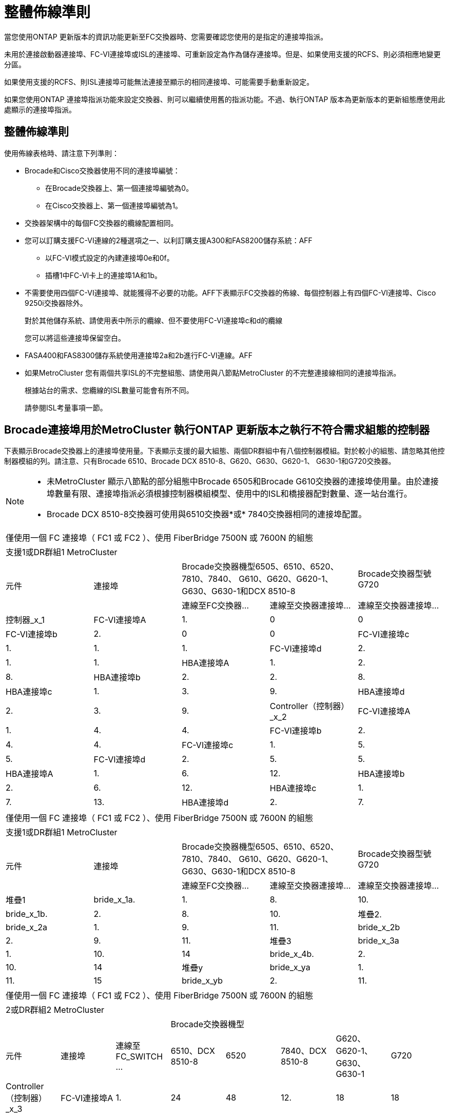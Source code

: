 = 整體佈線準則
:allow-uri-read: 


當您使用ONTAP 更新版本的資訊功能更新至FC交換器時、您需要確認您使用的是指定的連接埠指派。

未用於連接啟動器連接埠、FC-VI連接埠或ISL的連接埠、可重新設定為作為儲存連接埠。但是、如果使用支援的RCFS、則必須相應地變更分區。

如果使用支援的RCFS、則ISL連接埠可能無法連接至顯示的相同連接埠、可能需要手動重新設定。

如果您使用ONTAP 連接埠指派功能來設定交換器、則可以繼續使用舊的指派功能。不過、執行ONTAP 版本為更新版本的更新組態應使用此處顯示的連接埠指派。



== 整體佈線準則

使用佈線表格時、請注意下列準則：

* Brocade和Cisco交換器使用不同的連接埠編號：
+
** 在Brocade交換器上、第一個連接埠編號為0。
** 在Cisco交換器上、第一個連接埠編號為1。


* 交換器架構中的每個FC交換器的纜線配置相同。
* 您可以訂購支援FC-VI連線的2種選項之一、以利訂購支援A300和FAS8200儲存系統：AFF
+
** 以FC-VI模式設定的內建連接埠0e和0f。
** 插槽1中FC-VI卡上的連接埠1A和1b。


* 不需要使用四個FC-VI連接埠、就能獲得不必要的功能。AFF下表顯示FC交換器的佈線、每個控制器上有四個FC-VI連接埠、Cisco 9250i交換器除外。
+
對於其他儲存系統、請使用表中所示的纜線、但不要使用FC-VI連接埠c和d的纜線

+
您可以將這些連接埠保留空白。

* FASA400和FAS8300儲存系統使用連接埠2a和2b進行FC-VI連線。AFF
* 如果MetroCluster 您有兩個共享ISL的不完整組態、請使用與八節點MetroCluster 的不完整連接線相同的連接埠指派。
+
根據站台的需求、您纜線的ISL數量可能會有所不同。

+
請參閱ISL考量事項一節。





== Brocade連接埠用於MetroCluster 執行ONTAP 更新版本之執行不符合需求組態的控制器

下表顯示Brocade交換器上的連接埠使用量。下表顯示支援的最大組態、兩個DR群組中有八個控制器模組。對於較小的組態、請忽略其他控制器模組的列。請注意、只有Brocade 6510、Brocade DCX 8510-8、G620、G630、G620-1、 G630-1和G720交換器。

[NOTE]
====
* 未MetroCluster 顯示八節點的部分組態中Brocade 6505和Brocade G610交換器的連接埠使用量。由於連接埠數量有限、連接埠指派必須根據控制器模組模型、使用中的ISL和橋接器配對數量、逐一站台進行。
* Brocade DCX 8510-8交換器可使用與6510交換器*或* 7840交換器相同的連接埠配置。


====
|===


5+| 僅使用一個 FC 連接埠（ FC1 或 FC2 ）、使用 FiberBridge 7500N 或 7600N 的組態 


5+| 支援1或DR群組1 MetroCluster 


.2+| 元件 .2+| 連接埠 2+| Brocade交換器機型6505、6510、6520、7810、7840、 G610、G620、G620-1、G630、G630-1和DCX 8510-8 | Brocade交換器型號G720 


| 連線至FC交換器... | 連線至交換器連接埠... | 連線至交換器連接埠... 


 a| 
控制器_x_1
 a| 
FC-VI連接埠A
 a| 
1.
 a| 
0
 a| 
0



 a| 
FC-VI連接埠b
 a| 
2.
 a| 
0
 a| 
0



 a| 
FC-VI連接埠c
 a| 
1.
 a| 
1.
 a| 
1.



 a| 
FC-VI連接埠d
 a| 
2.
 a| 
1.
 a| 
1.



 a| 
HBA連接埠A
 a| 
1.
 a| 
2.
 a| 
8.



 a| 
HBA連接埠b
 a| 
2.
 a| 
2.
 a| 
8.



 a| 
HBA連接埠c
 a| 
1.
 a| 
3.
 a| 
9.



 a| 
HBA連接埠d
 a| 
2.
 a| 
3.
 a| 
9.



 a| 
Controller（控制器）_x_2
 a| 
FC-VI連接埠A
 a| 
1.
 a| 
4.
 a| 
4.



 a| 
FC-VI連接埠b
 a| 
2.
 a| 
4.
 a| 
4.



 a| 
FC-VI連接埠c
 a| 
1.
 a| 
5.
 a| 
5.



 a| 
FC-VI連接埠d
 a| 
2.
 a| 
5.
 a| 
5.



 a| 
HBA連接埠A
 a| 
1.
 a| 
6.
 a| 
12.



 a| 
HBA連接埠b
 a| 
2.
 a| 
6.
 a| 
12.



 a| 
HBA連接埠c
 a| 
1.
 a| 
7.
 a| 
13.



 a| 
HBA連接埠d
 a| 
2.
 a| 
7.
 a| 
13.

|===
|===


5+| 僅使用一個 FC 連接埠（ FC1 或 FC2 ）、使用 FiberBridge 7500N 或 7600N 的組態 


5+| 支援1或DR群組1 MetroCluster 


.2+| 元件 .2+| 連接埠 2+| Brocade交換器機型6505、6510、6520、7810、7840、 G610、G620、G620-1、G630、G630-1和DCX 8510-8 | Brocade交換器型號G720 


| 連線至FC交換器... | 連線至交換器連接埠... | 連線至交換器連接埠... 


 a| 
堆疊1
 a| 
bride_x_1a.
 a| 
1.
 a| 
8.
 a| 
10.



 a| 
bride_x_1b.
 a| 
2.
 a| 
8.
 a| 
10.



 a| 
堆疊2.
 a| 
bride_x_2a
 a| 
1.
 a| 
9.
 a| 
11.



 a| 
bride_x_2b
 a| 
2.
 a| 
9.
 a| 
11.



 a| 
堆疊3
 a| 
bride_x_3a
 a| 
1.
 a| 
10.
 a| 
14



 a| 
bride_x_4b.
 a| 
2.
 a| 
10.
 a| 
14



 a| 
堆疊y
 a| 
bride_x_ya
 a| 
1.
 a| 
11.
 a| 
15



 a| 
bride_x_yb
 a| 
2.
 a| 
11.
 a| 
15



 a| 
[NOTE]
====
* 在G620、G630、G620-1和G630-1交換器上、可將額外的橋接器連接至連接埠12-17、20和21。
* 在G610交換器上、可將額外的橋接器連接至連接埠12-19。
* 在G720交換器上、可將額外的橋接器連接至連接埠16-17、20和21。


====
|===
|===


8+| 僅使用一個 FC 連接埠（ FC1 或 FC2 ）、使用 FiberBridge 7500N 或 7600N 的組態 


8+| 2或DR群組2 MetroCluster 


3+|  5+| Brocade交換器機型 


| 元件 | 連接埠 | 連線至FC_SWITCH ... | 6510、DCX 8510-8 | 6520 | 7840、DCX 8510-8 | G620、G620-1、G630、G630-1 | G720 


 a| 
Controller（控制器）_x_3
 a| 
FC-VI連接埠A
 a| 
1.
 a| 
24
 a| 
48
 a| 
12.
 a| 
18
 a| 
18



 a| 
FC-VI連接埠b
 a| 
2.
 a| 
24
 a| 
48
 a| 
12.
 a| 
18
 a| 
18



 a| 
FC-VI連接埠c
 a| 
1.
 a| 
25
 a| 
49
 a| 
13.
 a| 
19
 a| 
19



 a| 
FC-VI連接埠d
 a| 
2.
 a| 
25
 a| 
49
 a| 
13.
 a| 
19
 a| 
19



 a| 
HBA連接埠A
 a| 
1.
 a| 
26
 a| 
50
 a| 
14
 a| 
24
 a| 
26



 a| 
HBA連接埠b
 a| 
2.
 a| 
26
 a| 
50
 a| 
14
 a| 
24
 a| 
26



 a| 
HBA連接埠c
 a| 
1.
 a| 
27
 a| 
51.
 a| 
15
 a| 
25
 a| 
27



 a| 
HBA連接埠d
 a| 
2.
 a| 
27
 a| 
51.
 a| 
15
 a| 
25
 a| 
27



 a| 
Controller（控制器）_x_4
 a| 
FC-VI連接埠A
 a| 
1.
 a| 
28.28
 a| 
52.
 a| 
16
 a| 
22
 a| 
22



 a| 
FC-VI連接埠b
 a| 
2.
 a| 
28.28
 a| 
52.
 a| 
16
 a| 
22
 a| 
22



 a| 
FC-VI連接埠c
 a| 
1.
 a| 
29
 a| 
53.
 a| 
17
 a| 
23
 a| 
23



 a| 
FC-VI連接埠d
 a| 
2.
 a| 
29
 a| 
53.
 a| 
17
 a| 
23
 a| 
23



 a| 
HBA連接埠A
 a| 
1.
 a| 
30
 a| 
54
 a| 
18
 a| 
28.28
 a| 
30



 a| 
HBA連接埠b
 a| 
2.
 a| 
30
 a| 
54
 a| 
18
 a| 
28.28
 a| 
30



 a| 
HBA連接埠c
 a| 
1.
 a| 
31
 a| 
55
 a| 
19
 a| 
29
 a| 
31



 a| 
HBA連接埠d
 a| 
2.
 a| 
32
 a| 
55
 a| 
19
 a| 
29
 a| 
31



 a| 
堆疊1
 a| 
bride_x_51A
 a| 
1.
 a| 
32
 a| 
56
 a| 
20
 a| 
26
 a| 
32



 a| 
bride_x_51b
 a| 
2.
 a| 
32
 a| 
56
 a| 
20
 a| 
26
 a| 
32



 a| 
堆疊2.
 a| 
bride_x_52A
 a| 
1.
 a| 
33
 a| 
57
 a| 
21
 a| 
27
 a| 
33



 a| 
bride_x_52b
 a| 
2.
 a| 
33
 a| 
57
 a| 
21
 a| 
27
 a| 
33



 a| 
堆疊3
 a| 
bride_x_53A
 a| 
1.
 a| 
34
 a| 
58
 a| 
22
 a| 
30
 a| 
34



 a| 
bride_x_54b
 a| 
2.
 a| 
34
 a| 
58
 a| 
22
 a| 
30
 a| 
34



 a| 
堆疊y
 a| 
bride_x_ya
 a| 
1.
 a| 
35
 a| 
59
 a| 
23
 a| 
31
 a| 
35



 a| 
bride_x_yb
 a| 
2.
 a| 
35
 a| 
59
 a| 
23
 a| 
31
 a| 
35



 a| 
[NOTE]
====
* 在G720交換器上、可將額外的橋接器連接至連接埠36至39。


====
|===
|===


6+| 使用光纖通道連接埠（FC1和FC2）的Fibre Bridge 7500N或7600N組態 


6+| 支援1或DR群組1 MetroCluster 


2.2+| 元件 .2+| 連接埠 2+| Brocade交換器機型6505、6510、6520、7810、7840、 G610、G620、G620-1、G630、G630-1、 和DCX 8510-8 | Brocade交換器G720 


| 連線至FC_SWITCH ... | 連線至交換器連接埠... | 連線至交換器連接埠... 


 a| 
堆疊1
 a| 
bride_x_1a.
 a| 
FC1
 a| 
1.
 a| 
8.
 a| 
10.



 a| 
FC2
 a| 
2.
 a| 
8.
 a| 
10.



 a| 
bride_x_1B
 a| 
FC1
 a| 
1.
 a| 
9.
 a| 
11.



 a| 
FC2
 a| 
2.
 a| 
9.
 a| 
11.



 a| 
堆疊2.
 a| 
bride_x_2a
 a| 
FC1
 a| 
1.
 a| 
10.
 a| 
14



 a| 
FC2
 a| 
2.
 a| 
10.
 a| 
14



 a| 
bride_x_2B
 a| 
FC1
 a| 
1.
 a| 
11.
 a| 
15



 a| 
FC2
 a| 
2.
 a| 
11.
 a| 
15



 a| 
堆疊3
 a| 
bride_x_3a
 a| 
FC1
 a| 
1.
 a| 
12*
 a| 
16



 a| 
FC2
 a| 
2.
 a| 
12*
 a| 
16



 a| 
bride_x_3B.
 a| 
FC1
 a| 
1.
 a| 
13*
 a| 
17



 a| 
FC2
 a| 
2.
 a| 
13*
 a| 
17



 a| 
堆疊y
 a| 
bride_x_ya
 a| 
FC1
 a| 
1.
 a| 
14*
 a| 
20



 a| 
FC2
 a| 
2.
 a| 
14*
 a| 
20



 a| 
bride_x_yb
 a| 
FC1
 a| 
1.
 a| 
15*
 a| 
21



 a| 
FC2
 a| 
2.
 a| 
15*
 a| 
21



 a| 
42; 端口 12 到 15 保留給 Brocade 7840 交換機上的第二個 MetroCluster 或 DR 組。


NOTE: G620、G630、G620-1和G630-1交換器中的連接埠16、17、20和21可連接其他橋接器。

|===
|===


9+| 使用光纖通道連接埠（FC1和FC2）的Fibre Bridge 7500N或7600N組態 


9+| 2或DR群組2 MetroCluster 


2.2+| 元件 .2+| 連接埠 6+| Brocade交換器機型 


| 連線至FC_SWITCH ... | 6510、DCX 8510-8 | 6520 | 7840、DCX 8510-8 | G620、G620-1、G630、G630-1 | G720 


 a| 
Controller（控制器）_x_3
 a| 
FC-VI連接埠A
 a| 
1.
 a| 
24
 a| 
48
 a| 
12.
 a| 
18
 a| 
18



 a| 
FC-VI連接埠b
 a| 
2.
 a| 
24
 a| 
48
 a| 
12.
 a| 
18
 a| 
18



 a| 
FC-VI連接埠c
 a| 
1.
 a| 
25
 a| 
49
 a| 
13.
 a| 
19
 a| 
19



 a| 
FC-VI連接埠d
 a| 
2.
 a| 
25
 a| 
49
 a| 
13.
 a| 
19
 a| 
19



 a| 
HBA連接埠A
 a| 
1.
 a| 
26
 a| 
50
 a| 
14
 a| 
24
 a| 
26



 a| 
HBA連接埠b
 a| 
2.
 a| 
26
 a| 
50
 a| 
14
 a| 
24
 a| 
26



 a| 
HBA連接埠c
 a| 
1.
 a| 
27
 a| 
51.
 a| 
15
 a| 
25
 a| 
27



 a| 
HBA連接埠d
 a| 
2.
 a| 
27
 a| 
51.
 a| 
15
 a| 
25
 a| 
27



 a| 
Controller（控制器）_x_4
 a| 
FC-VI連接埠A
 a| 
1.
 a| 
28.28
 a| 
52.
 a| 
16
 a| 
22
 a| 
22



 a| 
FC-VI連接埠b
 a| 
2.
 a| 
28.28
 a| 
52.
 a| 
16
 a| 
22
 a| 
22



 a| 
FC-VI連接埠c
 a| 
1.
 a| 
29
 a| 
53.
 a| 
17
 a| 
23
 a| 
23



 a| 
FC-VI連接埠d
 a| 
2.
 a| 
29
 a| 
53.
 a| 
17
 a| 
23
 a| 
23



 a| 
HBA連接埠A
 a| 
1.
 a| 
30
 a| 
54
 a| 
18
 a| 
28.28
 a| 
30



 a| 
HBA連接埠b
 a| 
2.
 a| 
30
 a| 
54
 a| 
18
 a| 
28.28
 a| 
30



 a| 
HBA連接埠c
 a| 
1.
 a| 
31
 a| 
55
 a| 
19
 a| 
29
 a| 
31



 a| 
HBA連接埠d
 a| 
2.
 a| 
31
 a| 
55
 a| 
19
 a| 
29
 a| 
31



 a| 
堆疊1
 a| 
bride_x_51A
 a| 
FC1
 a| 
1.
 a| 
32
 a| 
56
 a| 
20
 a| 
26
 a| 
32



 a| 
FC2
 a| 
2.
 a| 
32
 a| 
56
 a| 
20
 a| 
26
 a| 
32



 a| 
bride_x_51b
 a| 
FC1
 a| 
1.
 a| 
33
 a| 
57
 a| 
21
 a| 
27
 a| 
33



 a| 
FC2
 a| 
2.
 a| 
33
 a| 
57
 a| 
21
 a| 
27
 a| 
33



 a| 
堆疊2.
 a| 
bride_x_52A
 a| 
FC1
 a| 
1.
 a| 
34
 a| 
58
 a| 
22
 a| 
30
 a| 
34



 a| 
FC2
 a| 
2.
 a| 
34
 a| 
58
 a| 
22
 a| 
30
 a| 
34



 a| 
bride_x_52b
 a| 
FC1
 a| 
1.
 a| 
35
 a| 
59
 a| 
23
 a| 
31
 a| 
35



 a| 
FC2
 a| 
2.
 a| 
35
 a| 
59
 a| 
23
 a| 
31
 a| 
35



 a| 
堆疊3
 a| 
bride_x_53A
 a| 
FC1
 a| 
1.
 a| 
36
 a| 
60
 a| 
-
 a| 
32
 a| 
36



 a| 
FC2
 a| 
2.
 a| 
36
 a| 
60
 a| 
-
 a| 
32
 a| 
36



 a| 
bride_x_53B
 a| 
FC1
 a| 
1.
 a| 
37
 a| 
61.
 a| 
-
 a| 
33
 a| 
37



 a| 
FC2
 a| 
2.
 a| 
37
 a| 
61.
 a| 
-
 a| 
33
 a| 
37



 a| 
堆疊y
 a| 
bride_x_5ya
 a| 
FC1
 a| 
1.
 a| 
38
 a| 
62.
 a| 
-
 a| 
34
 a| 
38



 a| 
FC2
 a| 
2.
 a| 
38
 a| 
62.
 a| 
-
 a| 
34
 a| 
38



 a| 
bride_x_5yb
 a| 
FC1
 a| 
1.
 a| 
39
 a| 
63.
 a| 
-
 a| 
35
 a| 
39



 a| 
FC2
 a| 
2.
 a| 
39
 a| 
63.
 a| 
-
 a| 
35
 a| 
39



 a| 

NOTE: 其他橋接器可連接G620、G630、G620-1和G630-1交換器的連接埠36至39。
 a| 

|===


== Brocade連接埠使用於MetroCluster 執行ONTAP 更新版本的功能、可在執行版本資訊功能9.1或更新版本的組態中使用ISL

下表顯示Brocade交換器的ISL連接埠使用量。


NOTE: 支援多達八個ISL的A700或FAS9000系統、可提升效能。AFFBrocade 6510和G620交換器支援八個ISL。

|===


| 交換器模式 | ISL連接埠 | 交換器連接埠 


 a| 
Brocade 6520
 a| 
ISL連接埠1
 a| 
23



 a| 
ISL連接埠2
 a| 
47



 a| 
ISL連接埠3
 a| 
71.



 a| 
ISL連接埠4.
 a| 
95



 a| 
Brocade 6505
 a| 
ISL連接埠1
 a| 
20



 a| 
ISL連接埠2
 a| 
21



 a| 
ISL連接埠3
 a| 
22



 a| 
ISL連接埠4.
 a| 
23



 a| 
Brocade 6510和Brocade DCX 8510-8
 a| 
ISL連接埠1
 a| 
40



 a| 
ISL連接埠2
 a| 
41.



 a| 
ISL連接埠3
 a| 
42.



 a| 
ISL連接埠4.
 a| 
43.



 a| 
ISL連接埠5.
 a| 
44



 a| 
ISL連接埠6.
 a| 
45



 a| 
ISL連接埠7.
 a| 
46



 a| 
ISL連接埠8.
 a| 
47



 a| 
Brocade 7810
 a| 
ISL連接埠1
 a| 
GE2（10-Gbps）



 a| 
ISL連接埠2
 a| 
地理3（10-Gbps）



 a| 
ISL連接埠3
 a| 
地理4（10-Gbps）



 a| 
ISL連接埠4.
 a| 
地理5（10-Gbps）



 a| 
ISL連接埠5.
 a| 
地理6（10-Gbps）



 a| 
ISL連接埠6.
 a| 
地理7（10-Gbps）



 a| 
Brocade 7840

*附註*：Brocade 7840交換器可支援兩個40 Gbps VE-port或每個交換器最多四個10 Gbps VE-port來建立FCIP ISL。
 a| 
ISL連接埠1
 a| 
ge0（40-Gbps）或GE2（10-Gbps）



 a| 
ISL連接埠2
 a| 
GE1（40-Gbps）或ge3（10-Gbps）



 a| 
ISL連接埠3
 a| 
地理10（10-Gbps）



 a| 
ISL連接埠4.
 a| 
地理11（10-Gbps）



 a| 
Brocade G610
 a| 
ISL連接埠1
 a| 
20



 a| 
ISL連接埠2
 a| 
21



 a| 
ISL連接埠3
 a| 
22



 a| 
ISL連接埠4.
 a| 
23



 a| 
Brocade G620、G620-1、G630、G630-1、G720
 a| 
ISL連接埠1
 a| 
40



 a| 
ISL連接埠2
 a| 
41.



 a| 
ISL連接埠3
 a| 
42.



 a| 
ISL連接埠4.
 a| 
43.



 a| 
ISL連接埠5.
 a| 
44



 a| 
ISL連接埠6.
 a| 
45



 a| 
ISL連接埠7.
 a| 
46



 a| 
ISL連接埠8.
 a| 
47

|===


== Cisco連接埠用於MetroCluster 執行ONTAP 效能為9.4或更新版本之位向組態的控制器

下表顯示支援的組態上限、其中兩個DR群組中有八個控制器模組。對於較小的組態、請忽略其他控制器模組的列。


NOTE: 如需 Cisco 9132T 的詳細資訊、請參閱 <<cisco_9132t_port,在執行 ONTAP 9.4 或更新版本的 MetroCluster 組態中使用 Cisco 9132T 連接埠>>。

|===


4+| Cisco 9396S 


| 元件 | 連接埠 | 交換器1 | 交換器2. 


 a| 
控制器_x_1
 a| 
FC-VI連接埠A
 a| 
1.
 a| 
-



 a| 
FC-VI連接埠b
 a| 
-
 a| 
1.



 a| 
FC-VI連接埠c
 a| 
2.
 a| 
-



 a| 
FC-VI連接埠d
 a| 
-
 a| 
2.



 a| 
HBA連接埠A
 a| 
3.
 a| 
-



 a| 
HBA連接埠b
 a| 
-
 a| 
3.



 a| 
HBA連接埠c
 a| 
4.
 a| 
-



 a| 
HBA連接埠d
 a| 
-
 a| 
4.



 a| 
Controller（控制器）_x_2
 a| 
FC-VI連接埠A
 a| 
5.
 a| 
-



 a| 
FC-VI連接埠b
 a| 
-
 a| 
5.



 a| 
FC-VI連接埠c
 a| 
6.
 a| 
-



 a| 
FC-VI連接埠d
 a| 
-
 a| 
6.



 a| 
HBA連接埠A
 a| 
7.
 a| 
-



 a| 
HBA連接埠b
 a| 
-
 a| 
7.



 a| 
HBA連接埠c
 a| 
8.
 a| 



 a| 
HBA連接埠d
 a| 
-
 a| 
8.



 a| 
Controller（控制器）_x_3
 a| 
FC-VI連接埠A
 a| 
49
 a| 



 a| 
FC-VI連接埠b
 a| 
-
 a| 
49



 a| 
FC-VI連接埠c
 a| 
50
 a| 
-



 a| 
FC-VI連接埠d
 a| 
-
 a| 
50



 a| 
HBA連接埠A
 a| 
51.
 a| 
-



 a| 
HBA連接埠b
 a| 
-
 a| 
51.



 a| 
HBA連接埠c
 a| 
52.
 a| 



 a| 
HBA連接埠d
 a| 
-
 a| 
52.



 a| 
Controller（控制器）_x_4
 a| 
FC-VI連接埠A
 a| 
53.
 a| 
-



 a| 
FC-VI連接埠b
 a| 
-
 a| 
53.



 a| 
FC-VI連接埠c
 a| 
54
 a| 
-



 a| 
FC-VI連接埠d
 a| 
-
 a| 
54



 a| 
HBA連接埠A
 a| 
55
 a| 
-



 a| 
HBA連接埠b
 a| 
-
 a| 
55



 a| 
HBA連接埠c
 a| 
56
 a| 
-



 a| 
HBA連接埠d
 a| 
-
 a| 
56

|===
|===


4+| Cisco 9148S 


| 元件 | 連接埠 | 交換器1 | 交換器2. 


 a| 
控制器_x_1
 a| 
FC-VI連接埠A
 a| 
1.
 a| 



 a| 
FC-VI連接埠b
 a| 
-
 a| 
1.



 a| 
FC-VI連接埠c
 a| 
2.
 a| 
-



 a| 
FC-VI連接埠d
 a| 
-
 a| 
2.



 a| 
HBA連接埠A
 a| 
3.
 a| 
-



 a| 
HBA連接埠b
 a| 
-
 a| 
3.



 a| 
HBA連接埠c
 a| 
4.
 a| 
-



 a| 
HBA連接埠d
 a| 
-
 a| 
4.



 a| 
Controller（控制器）_x_2
 a| 
FC-VI連接埠A
 a| 
5.
 a| 
-



 a| 
FC-VI連接埠b
 a| 
-
 a| 
5.



 a| 
FC-VI連接埠c
 a| 
6.
 a| 
-



 a| 
FC-VI連接埠d
 a| 
-
 a| 
6.



 a| 
HBA連接埠A
 a| 
7.
 a| 
-



 a| 
HBA連接埠b
 a| 
-
 a| 
7.



 a| 
HBA連接埠c
 a| 
8.
 a| 
-



 a| 
HBA連接埠d
 a| 
-
 a| 
8.



 a| 
Controller（控制器）_x_3
 a| 
FC-VI連接埠A
 a| 
25
 a| 



 a| 
FC-VI連接埠b
 a| 
-
 a| 
25



 a| 
FC-VI連接埠c
 a| 
26
 a| 
-



 a| 
FC-VI連接埠d
 a| 
-
 a| 
26



 a| 
HBA連接埠A
 a| 
27
 a| 
-



 a| 
HBA連接埠b
 a| 
-
 a| 
27



 a| 
HBA連接埠c
 a| 
28.28
 a| 
-



 a| 
HBA連接埠d
 a| 
-
 a| 
28.28



 a| 
Controller（控制器）_x_4
 a| 
FC-VI連接埠A
 a| 
29
 a| 
-



 a| 
FC-VI連接埠b
 a| 
-
 a| 
29



 a| 
FC-VI連接埠c
 a| 
30
 a| 
-



 a| 
FC-VI連接埠d
 a| 
-
 a| 
30



 a| 
HBA連接埠A
 a| 
31
 a| 
-



 a| 
HBA連接埠b
 a| 
-
 a| 
31



 a| 
HBA連接埠c
 a| 
32
 a| 
-



 a| 
HBA連接埠d
 a| 
-
 a| 
32

|===

NOTE: 下表顯示具有兩個FC-VI連接埠的系統。FASA700和FAS9000系統有四個FC-VI連接埠（a、b、c和d）AFF 。如果使用AFF 的是FASA700或FAS9000系統、則連接埠指派會逐一移動。例如、FC-VI連接埠c和d會移至交換器連接埠2、HBA連接埠a和b、然後移至交換器連接埠3。

|===


4+| Cisco 9250i附註：Cisco 9250i交換器不支援八節點MetroCluster 的外觀組態。 


| 元件 | 連接埠 | 交換器1 | 交換器2. 


 a| 
控制器_x_1
 a| 
FC-VI連接埠A
 a| 
1.
 a| 
-



 a| 
FC-VI連接埠b
 a| 
-
 a| 
1.



 a| 
HBA連接埠A
 a| 
2.
 a| 
-



 a| 
HBA連接埠b
 a| 
-
 a| 
2.



 a| 
HBA連接埠c
 a| 
3.
 a| 
-



 a| 
HBA連接埠d
 a| 
-
 a| 
3.



 a| 
Controller（控制器）_x_2
 a| 
FC-VI連接埠A
 a| 
4.
 a| 
-



 a| 
FC-VI連接埠b
 a| 
-
 a| 
4.



 a| 
HBA連接埠A
 a| 
5.
 a| 
-



 a| 
HBA連接埠b
 a| 
-
 a| 
5.



 a| 
HBA連接埠c
 a| 
6.
 a| 
-



 a| 
HBA連接埠d
 a| 
-
 a| 
6.



 a| 
Controller（控制器）_x_3
 a| 
FC-VI連接埠A
 a| 
7.
 a| 
-



 a| 
FC-VI連接埠b
 a| 
-
 a| 
7.



 a| 
HBA連接埠A
 a| 
8.
 a| 
-



 a| 
HBA連接埠b
 a| 
-
 a| 
8.



 a| 
HBA連接埠c
 a| 
9.
 a| 
-



 a| 
HBA連接埠d
 a| 
-
 a| 
9.



 a| 
Controller（控制器）_x_4
 a| 
FC-VI連接埠A
 a| 
10.
 a| 
-



 a| 
FC-VI連接埠b
 a| 
-
 a| 
10.



 a| 
HBA連接埠A
 a| 
11.
 a| 
-



 a| 
HBA連接埠b
 a| 
-
 a| 
11.



 a| 
HBA連接埠c
 a| 
13.
 a| 
-



 a| 
HBA連接埠d
 a| 
-
 a| 
13.

|===


== Cisco連接埠使用功能可在MetroCluster 執行ONTAP 版本更新版本的功能區中、用於FC至SAS橋接器

|===


4+| Cisco 9396S 


| 使用兩個 FC 連接埠的 FiberBridge 7500N 或 7600N | 連接埠 | 交換器1 | 交換器2. 


 a| 
bride_x_1a.
 a| 
FC1
 a| 
9.
 a| 
-



 a| 
FC2
 a| 
-
 a| 
9.



 a| 
bride_x_1b.
 a| 
FC1
 a| 
10.
 a| 
-



 a| 
FC2
 a| 
-
 a| 
10.



 a| 
bride_x_2a
 a| 
FC1
 a| 
11.
 a| 
-



 a| 
FC2
 a| 
-
 a| 
11.



 a| 
bride_x_2b
 a| 
FC1
 a| 
12.
 a| 
-



 a| 
FC2
 a| 
-
 a| 
12.



 a| 
bride_x_3a
 a| 
FC1
 a| 
13.
 a| 
-



 a| 
FC2
 a| 
-
 a| 
13.



 a| 
bride_x_3b
 a| 
FC1
 a| 
14
 a| 
-



 a| 
FC2
 a| 
-
 a| 
14



 a| 
bride_x_4a.
 a| 
FC1
 a| 
15
 a| 
-



 a| 
FC2
 a| 
-
 a| 
15



 a| 
bride_x_4b.
 a| 
FC1
 a| 
16
 a| 
-



 a| 
FC2
 a| 
-
 a| 
16

|===
您可以使用相同模式的連接埠17至40和57至88來連接其他橋接器。

|===


4+| Cisco 9148S 


| 使用兩個 FC 連接埠的 FiberBridge 7500N 或 7600N | 連接埠 | 交換器1 | 交換器2. 


 a| 
bride_x_1a.
 a| 
FC1
 a| 
9.
 a| 
-



 a| 
FC2
 a| 
-
 a| 
9.



 a| 
bride_x_1b.
 a| 
FC1
 a| 
10.
 a| 
-



 a| 
FC2
 a| 
-
 a| 
10.



 a| 
bride_x_2a
 a| 
FC1
 a| 
11.
 a| 
-



 a| 
FC2
 a| 
-
 a| 
11.



 a| 
bride_x_2b
 a| 
FC1
 a| 
12.
 a| 
-



 a| 
FC2
 a| 
-
 a| 
12.



 a| 
bride_x_3a
 a| 
FC1
 a| 
13.
 a| 
-



 a| 
FC2
 a| 
-
 a| 
13.



 a| 
bride_x_3b
 a| 
FC1
 a| 
14
 a| 
-



 a| 
FC2
 a| 
-
 a| 
14



 a| 
bride_x_4a.
 a| 
FC1
 a| 
15
 a| 
-



 a| 
FC2
 a| 
-
 a| 
15



 a| 
bride_x_4b.
 a| 
FC1
 a| 
16
 a| 
-



 a| 
FC2
 a| 
-
 a| 
16

|===
第二個DR群組或第二MetroCluster 個不實組態的其他橋接器、可以使用相同模式的連接埠33到40來連接。

|===


4+| Cisco 9250i 


| 使用兩個 FC 連接埠的 FiberBridge 7500N 或 7600N | 連接埠 | 交換器1 | 交換器2. 


 a| 
bride_x_1a.
 a| 
FC1
 a| 
14
 a| 
-



 a| 
FC2
 a| 
-
 a| 
14



 a| 
bride_x_1b.
 a| 
FC1
 a| 
15
 a| 
-



 a| 
FC2
 a| 
-
 a| 
15



 a| 
bride_x_2a
 a| 
FC1
 a| 
17
 a| 
-



 a| 
FC2
 a| 
-
 a| 
17



 a| 
bride_x_2b
 a| 
FC1
 a| 
18
 a| 
-



 a| 
FC2
 a| 
-
 a| 
18



 a| 
bride_x_3a
 a| 
FC1
 a| 
19
 a| 
-



 a| 
FC2
 a| 
-
 a| 
19



 a| 
bride_x_3b
 a| 
FC1
 a| 
21
 a| 
-



 a| 
FC2
 a| 
-
 a| 
21



 a| 
bride_x_4a.
 a| 
FC1
 a| 
22
 a| 
-



 a| 
FC2
 a| 
-
 a| 
22



 a| 
bride_x_4b.
 a| 
FC1
 a| 
23
 a| 
-



 a| 
FC2
 a| 
-
 a| 
23

|===
第二個DR群組或第二MetroCluster 個支援功能組態的其他橋接器、可以使用相同模式的連接埠25到48來連接。

下表顯示僅使用一個 FC 連接埠（ FC1 或 FC2 ）的 FiberBridge 7500N 或 7600N 橋接器使用橋接器連接埠的情況。對於使用一個 FC 連接埠的 FiberBridge 7500N 或 7600N 橋接器、可以將 FC1 或 FC2 纜線連接至指定為 FC1 的連接埠。可使用連接埠25-48連接其他橋接器。

|===


4+| 使用一個 FC 連接埠的 FiberBridge 7500N 或 7600N 橋接器 


.2+| 使用一個 FC 連接埠的 FiberBridge 7500N 或 7600N .2+| 連接埠 2+| Cisco 9396S 


| 交換器1 | 交換器2. 


 a| 
bride_x_1a.
 a| 
FC1
 a| 
9.
 a| 
-



 a| 
bride_x_1b.
 a| 
FC1
 a| 
-
 a| 
9.



 a| 
bride_x_2a
 a| 
FC1
 a| 
10.
 a| 
-



 a| 
bride_x_2b
 a| 
FC1
 a| 
-
 a| 
10.



 a| 
bride_x_3a
 a| 
FC1
 a| 
11.
 a| 
-



 a| 
bride_x_3b
 a| 
FC1
 a| 
-
 a| 
11.



 a| 
bride_x_4a.
 a| 
FC1
 a| 
12.
 a| 
-



 a| 
bride_x_4b.
 a| 
FC1
 a| 
-
 a| 
12.



 a| 
bride_x_5a
 a| 
FC1
 a| 
13.
 a| 
-



 a| 
bride_x_5b
 a| 
FC1
 a| 
-
 a| 
13.



 a| 
bride_x_6a
 a| 
FC1
 a| 
14
 a| 
-



 a| 
bride_x_6b
 a| 
FC1
 a| 
-
 a| 
14



 a| 
bride_x_7a
 a| 
FC1
 a| 
15
 a| 
-



 a| 
bride_x_7b
 a| 
FC1
 a| 
-
 a| 
15



 a| 
bride_x_8a
 a| 
FC1
 a| 
16
 a| 
-



 a| 
bride_x_8b
 a| 
FC1
 a| 
-
 a| 
16

|===
您可以使用相同模式的連接埠17至40和57至88來連接其他橋接器。

|===


4+| 使用一個 FC 連接埠的 FiberBridge 7500N 或 7600N 橋接器 


.2+| 橋接器 .2+| 連接埠 2+| Cisco 9148S 


| 交換器1 | 交換器2. 


 a| 
bride_x_1a.
 a| 
FC1
 a| 
9.
 a| 
-



 a| 
bride_x_1b.
 a| 
FC1
 a| 
-
 a| 
9.



 a| 
bride_x_2a
 a| 
FC1
 a| 
10.
 a| 
-



 a| 
bride_x_2b
 a| 
FC1
 a| 
-
 a| 
10.



 a| 
bride_x_3a
 a| 
FC1
 a| 
11.
 a| 
-



 a| 
bride_x_3b
 a| 
FC1
 a| 
-
 a| 
11.



 a| 
bride_x_4a.
 a| 
FC1
 a| 
12.
 a| 
-



 a| 
bride_x_4b.
 a| 
FC1
 a| 
-
 a| 
12.



 a| 
bride_x_5a
 a| 
FC1
 a| 
13.
 a| 
-



 a| 
bride_x_5b
 a| 
FC1
 a| 
-
 a| 
13.



 a| 
bride_x_6a
 a| 
FC1
 a| 
14
 a| 
-



 a| 
bride_x_6b
 a| 
FC1
 a| 
-
 a| 
14



 a| 
bride_x_7a
 a| 
FC1
 a| 
15
 a| 
-



 a| 
bride_x_7b
 a| 
FC1
 a| 
-
 a| 
15



 a| 
bride_x_8a
 a| 
FC1
 a| 
16
 a| 
-



 a| 
bride_x_8b
 a| 
FC1
 a| 
-
 a| 
16

|===
第二個DR群組或第二MetroCluster 個支援功能組態的其他橋接器、可以使用相同模式的連接埠25到48來連接。

|===


4+| Cisco 9250i 


| 使用一個 FC 連接埠的 FiberBridge 7500N 或 7600N | 連接埠 | 交換器1 | 交換器2. 


 a| 
bride_x_1a.
 a| 
FC1
 a| 
14
 a| 
-



 a| 
bride_x_1b.
 a| 
FC1
 a| 
-
 a| 
14



 a| 
bride_x_2a
 a| 
FC1
 a| 
15
 a| 
-



 a| 
bride_x_2b
 a| 
FC1
 a| 
-
 a| 
15



 a| 
bride_x_3a
 a| 
FC1
 a| 
17
 a| 
-



 a| 
bride_x_3b
 a| 
FC1
 a| 
-
 a| 
17



 a| 
bride_x_4a.
 a| 
FC1
 a| 
18
 a| 
-



 a| 
bride_x_4b.
 a| 
FC1
 a| 
-
 a| 
18



 a| 
bride_x_5a
 a| 
FC1
 a| 
19
 a| 
-



 a| 
bride_x_5b
 a| 
FC1
 a| 
-
 a| 
19



 a| 
bride_x_6a
 a| 
FC1
 a| 
21
 a| 
-



 a| 
bride_x_6b
 a| 
FC1
 a| 
-
 a| 
21



 a| 
bride_x_7a
 a| 
FC1
 a| 
22
 a| 
-



 a| 
bride_x_7b
 a| 
FC1
 a| 
-
 a| 
22



 a| 
bride_x_8a
 a| 
FC1
 a| 
23
 a| 
-



 a| 
bride_x_8b
 a| 
FC1
 a| 
-
 a| 
23

|===
您可以使用相同模式的連接埠25到48來連接其他橋接器。



== Cisco連接埠使用功能可在MetroCluster 執行ONTAP 版本號為9.1或更新版本的8節點組態中使用ISL

下表顯示ISL連接埠使用量。在組態中的所有交換器上、ISL連接埠使用量都相同。


NOTE: 如需 Cisco 9132T 的詳細資訊、請參閱 <<cisco_9132t_port_isl,在執行 9.1 或更新版本的 MetroCluster 組態中、使用 ONTAP 9132T 的 ISL 連接埠>>。

|===


| 交換器模式 | ISL連接埠 | 交換器連接埠 


 a| 
Cisco 9396S
 a| 
ISL 1
 a| 
44



 a| 
ISL 2.
 a| 
48



 a| 
ISL 3.
 a| 
92.



 a| 
ISL 4.
 a| 
96



 a| 
Cisco 9250i、含24埠授權
 a| 
ISL 1
 a| 
12.



 a| 
ISL 2.
 a| 
16



 a| 
ISL 3.
 a| 
20



 a| 
ISL 4.
 a| 
24



 a| 
Cisco 9148S
 a| 
ISL 1
 a| 
20



 a| 
ISL 2.
 a| 
24



 a| 
ISL 3.
 a| 
44



 a| 
ISL 4.
 a| 
48

|===


== 在執行 ONTAP 9.4 及更新版本的 MetroCluster 四節點和八節點組態中使用 Cisco 9132T 連接埠

下表顯示 Cisco 9132T 交換器的連接埠使用量。下表顯示兩個 DR 群組中四個和八個控制器模組的最大支援組態。


NOTE: 對於八節點組態、您必須手動執行分區、因為未提供 RCFs 。

|===


7+| 使用光纖通道連接埠（FC1和FC2）的Fibre Bridge 7500N或7600N組態 


7+| 支援1或DR群組1 MetroCluster 


4+|  2+| 四節點 | 八節點 


2+| 元件 | 連接埠 | 連線至FC_SWITCH ... | 9132T（1個LEM） | 9132T（2個LEM） | 9132T（2個LEM） 


 a| 
控制器_x_1
 a| 
FC-VI連接埠A
 a| 
1.
 a| 
LEM1-1.
 a| 
LEM1-1.
 a| 
LEM1-1.



 a| 
FC-VI連接埠b
 a| 
2.
 a| 
LEM1-1.
 a| 
LEM1-1.
 a| 
LEM1-1.



 a| 
FC-VI連接埠c
 a| 
1.
 a| 
LEM1-2
 a| 
LEM1-2
 a| 
LEM1-2



 a| 
FC-VI連接埠d
 a| 
2.
 a| 
LEM1-2
 a| 
LEM1-2
 a| 
LEM1-2



 a| 
HBA連接埠A
 a| 
1.
 a| 
LEM1-5
 a| 
LEM1-5
 a| 
LEM1-3



 a| 
HBA連接埠b
 a| 
2.
 a| 
LEM1-5
 a| 
LEM1-5
 a| 
LEM1-3



 a| 
HBA連接埠c
 a| 
1.
 a| 
LEM1-6
 a| 
LEM1-6
 a| 
LEM1-4



 a| 
HBA連接埠d
 a| 
2.
 a| 
LEM1-6
 a| 
LEM1-6
 a| 
LEM1-4



 a| 
Controller（控制器）_x_2
 a| 
FC-VI連接埠A
 a| 
1.
 a| 
LEM1-7.
 a| 
LEM1-7.
 a| 
LEM1-5



 a| 
FC-VI連接埠b
 a| 
2.
 a| 
LEM1-7.
 a| 
LEM1-7.
 a| 
LEM1-5



 a| 
FC-VI連接埠c
 a| 
1.
 a| 
LEM1-8
 a| 
LEM1-8
 a| 
LEM1-6



 a| 
FC-VI連接埠d
 a| 
2.
 a| 
LEM1-8
 a| 
LEM1-8
 a| 
LEM1-6



 a| 
HBA連接埠A
 a| 
1.
 a| 
LEM1-11.
 a| 
LEM1-11.
 a| 
LEM1-7.



 a| 
HBA連接埠b
 a| 
2.
 a| 
LEM1-11.
 a| 
LEM1-11.
 a| 
LEM1-7.



 a| 
HBA連接埠c
 a| 
1.
 a| 
LEM1-12
 a| 
LEM1-12
 a| 
LEM1-8



 a| 
HBA連接埠d
 a| 
2.
 a| 
LEM1-12
 a| 
LEM1-12
 a| 
LEM1-8



7+| 2或DR群組2 MetroCluster 


 a| 
Controller（控制器）_x_3
 a| 
FC-VI連接埠A
 a| 
1.
|  |   a| 
LEM2-1.



 a| 
FC-VI連接埠b
 a| 
2.
|  |   a| 
LEM2-1.



 a| 
FC-VI連接埠c
 a| 
1.
|  |   a| 
LEM2-2.



 a| 
FC-VI連接埠d
 a| 
2.
|  |   a| 
LEM2-2.



 a| 
HBA連接埠A
 a| 
1.
|  |   a| 
LEM2-3.



 a| 
HBA連接埠b
 a| 
2.
|  |   a| 
LEM2-3.



 a| 
HBA連接埠c
 a| 
1.
|  |   a| 
LEM2-4



 a| 
HBA連接埠d
 a| 
2.
|  |   a| 
LEM2-4



 a| 
Controller（控制器）_x_4
 a| 
FC-VI-1連接埠A
 a| 
1.
|  |   a| 
LEM2-5.



 a| 
FC-VI-1連接埠b
 a| 
2.
|  |   a| 
LEM2-5.



 a| 
FC-VI-1連接埠c
 a| 
1.
|  |   a| 
LEM2-6.



 a| 
FC-VI-1連接埠d
 a| 
2.
|  |   a| 
LEM2-6.



 a| 
HBA連接埠A
 a| 
1.
|  |   a| 
LEM2-7.



 a| 
HBA連接埠b
 a| 
2.
|  |   a| 
LEM2-7.



 a| 
HBA連接埠c
 a| 
1.
|  |   a| 
LEM2-8.



 a| 
HBA連接埠d
 a| 
2.
|  |   a| 
LEM2-8.



7+| 支援1或DR群組1 MetroCluster 


4+|  2+| 四節點 | 八節點 


2+| 使用兩個 FC 連接埠的 FiberBridge 7500N | 連接埠 | 連線至FC_SWITCH ... | 9132T（1個LEM） | 9132T（2個LEM） | 9132T（2個LEM） 


 a| 
堆疊1
 a| 
bride_x_1a.
 a| 
FC1
 a| 
1.
 a| 
LEM1-13
 a| 
LEM1-13
 a| 
LEM1-9.



 a| 
FC2
 a| 
2.
 a| 
LEM1-13
 a| 
LEM1-13
 a| 
LEM1-9.



 a| 
bride_x_1b.
 a| 
FC1
 a| 
1.
 a| 
LEM1-14
 a| 
LEM1-14
 a| 
LEM1-10.



 a| 
FC2
 a| 
2.
 a| 
LEM1-14
 a| 
LEM1-14
 a| 
LEM1-10.



 a| 
堆疊2.
 a| 
bride_x_2a
 a| 
FC1
 a| 
1.
|   a| 
LEM1-15
 a| 
LEM1-11.



 a| 
FC2
 a| 
2.
|   a| 
LEM1-15
 a| 
LEM1-11.



 a| 
bride_x_2b
 a| 
FC1
 a| 
1.
|   a| 
LEM1-16
 a| 
LEM1-12



 a| 
FC2
 a| 
2.
|   a| 
LEM1-16
 a| 
LEM1-12



 a| 
堆疊3
 a| 
bride_x_3a
 a| 
FC1
 a| 
1.
|   a| 
LEM2-1.
 a| 
LEM2-9.



 a| 
FC2
 a| 
2.
|   a| 
LEM2-1.
 a| 
LEM2-9.



 a| 
bride_x_3b
 a| 
FC1
 a| 
1.
|   a| 
LEM2-2.
 a| 
LEM2-10.



 a| 
FC2
 a| 
2.
|   a| 
LEM2-2.
 a| 
LEM2-10.



 a| 
堆疊y
 a| 
bride_x_ya
 a| 
FC1
 a| 
1.
|   a| 
LEM2-3.
 a| 
LEM2-11.



 a| 
FC2
 a| 
2.
|   a| 
LEM2-3.
 a| 
LEM2-11.



 a| 
bride_x_yb
 a| 
FC1
 a| 
1.
|   a| 
LEM2-4
 a| 
LEM2-12



 a| 
FC2
 a| 
2.
|   a| 
LEM2-4
 a| 
LEM2-12

|===
[NOTE]
====
* 在四節點組態中、您可以在 9132T 交換器中使用 2 個 LEM 、將額外的橋接器連接至連接埠 LEM2-5 至 LEM2-8 。
* 在八節點組態中、您可以在 9132T 交換器中使用 2 個 LEM 、將額外的橋接器連接至連接埠 LEM2-13 至 LEM2-16 。
* 使用9132T交換器搭配1x LEM模組時、僅支援一（1）個橋接堆疊。


====


== 在執行 ONTAP 9.1 或更新版本的 MetroCluster 組態中、四個和八個節點組態中的 ISL 使用 Cisco 9132T 連接埠

下表顯示 Cisco 9132T 交換器的 ISL 連接埠使用量。

|===


4+| 支援1或DR群組1 MetroCluster 


.2+| 連接埠 2+| 四節點 | 八節點 


| 9132T（1個LEM） | 9132T（2個LEM） | 9132T（2個LEM） 


| ISL1 | LEM1-15 | LEM2-9. | LEM1-13 


| ISL2 | LEM1-16 | LEM2-10. | LEM1-14 


| ISL3 |  | LEM2-11. | LEM1-15 


| ISL4 |  | LEM2-12 | LEM1-16 


| ISL5. |  | LEM2-13 |  


| ISL6. |  | LEM2-14 |  


| ISL7. |  | LEM2-15 |  


| ISL8. |  | LEM2-16 |  
|===